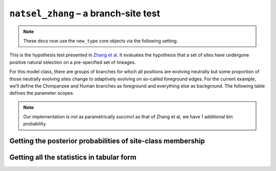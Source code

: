 .. jupyter-execute::
    :hide-code:

    import set_working_directory

``natsel_zhang`` – a branch-site test
-------------------------------------

.. note:: These docs now use the ``new_type`` core objects via the following setting.

    .. jupyter-execute::

        import os

        # using new types without requiring an explicit argument
        os.environ["COGENT3_NEW_TYPE"] = "1"

This is the hypothesis test presented in `Zhang et al <https://www.ncbi.nlm.nih.gov/pubmed/16107592>`__. It evaluates the hypothesis that a set of sites have undergone positive natural selection on a pre-specified set of lineages.

For this model class, there are groups of branches for which all positions are evolving neutrally but some proportion of those neutrally evolving sites change to adaptively evolving on so-called foreground edges. For the current example, we’ll define the Chimpanzee and Human branches as foreground and everything else as background. The following table defines the parameter scopes.

.. jupyter-execute::
    :hide-code:

    from IPython.core.display import HTML
    from numpy import array

    from cogent3 import make_table

    header = ['Site Class', 'Proportion', 'Background Edges', 'Foreground Edges']
    data = {'Site Class': array(['0', '1', '2a', '2b'], dtype='<U2'), 'Proportion': array(['p0', 'p1', 'p2', 'p3'], dtype='<U2'), 'Background Edges': array(['0 < omega0 < 1', 'omega1 = 1', '0 < omega0 < 1', 'omega1 = 1'],
      dtype='<U14'), 'Foreground Edges': array(['0 < omega0 < 1', 'omega1 = 1', '0 < omega2 > 1', '0 < omega0 < 1'],
      dtype='<U14')}
    data = {k: array(data[k], dtype='U') for k in data}
    table = make_table(header, data=data)
    HTML(table.set_repr_policy(show_shape=False))

.. note:: Our implementation is not as parametrically succinct as that of Zhang et al, we have 1 additional bin probability.

.. jupyter-execute::

    from cogent3 import get_app

    loader = get_app("load_aligned", format="fasta", moltype="dna")
    aln = loader("data/primate_brca1.fasta")

    zhang_test = get_app("natsel_zhang",
        "GNC",
        tree="data/primate_brca1.tree",
        optimise_motif_probs=False,
        tip1="Human",
        tip2="Chimpanzee",
    )

    result = zhang_test(aln)
    result

.. jupyter-execute::

    result.alt.lf

Getting the posterior probabilities of site-class membership
^^^^^^^^^^^^^^^^^^^^^^^^^^^^^^^^^^^^^^^^^^^^^^^^^^^^^^^^^^^^

.. jupyter-execute::

    bprobs = result.alt.lf.get_bin_probs()
    bprobs[:, :20]

Getting all the statistics in tabular form
^^^^^^^^^^^^^^^^^^^^^^^^^^^^^^^^^^^^^^^^^^

.. jupyter-execute::

    tab = get_app("tabulate_stats")
    stats = tab(result.alt)
    stats

.. jupyter-execute::

    stats["edge bin params"][:10]  # truncating the table
